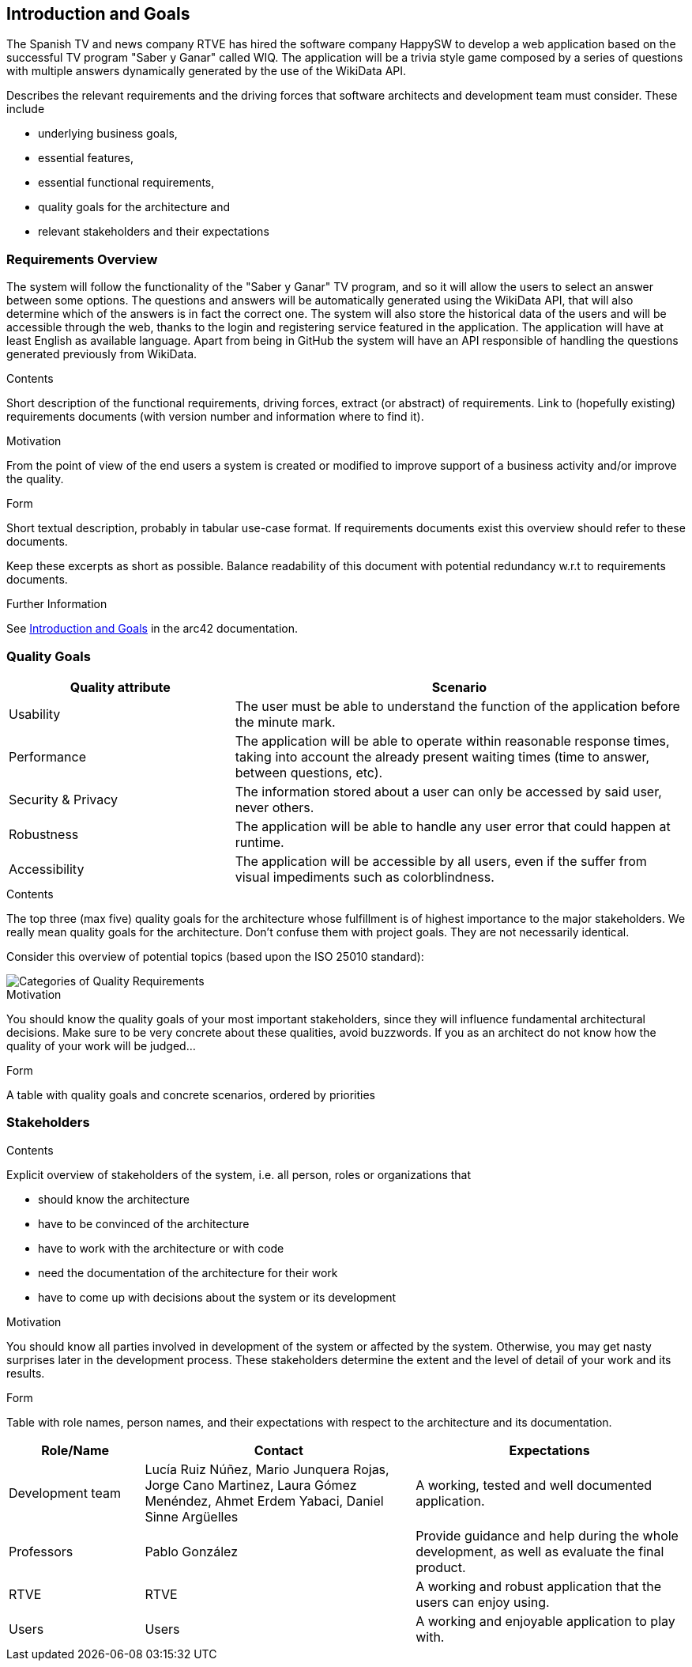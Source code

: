 ifndef::imagesdir[:imagesdir: ../images]

[[section-introduction-and-goals]]
== Introduction and Goals
The Spanish TV and news company RTVE has hired the software company HappySW to develop a web application based on the successful TV program "Saber y Ganar" called WIQ.
The application will be a trivia style game composed by a series of questions with multiple answers dynamically generated by the use of the WikiData API.

[role="arc42help"]
****
Describes the relevant requirements and the driving forces that software architects and development team must consider. 
These include

* underlying business goals, 
* essential features, 
* essential functional requirements, 
* quality goals for the architecture and
* relevant stakeholders and their expectations
****

=== Requirements Overview
The system will follow the functionality of the "Saber y Ganar" TV program, and so it will allow the users to select an answer between some options.
The questions and answers will be automatically generated using the WikiData API, that will also determine which of the answers is in fact the correct one.
The system will also store the historical data of the users and will be accessible through the web, thanks to the login and registering service featured in the application. 
The application will have at least English as available language. 
Apart from being in GitHub the system will have an API responsible of handling the questions generated previously from WikiData.


[role="arc42help"]
****
.Contents
Short description of the functional requirements, driving forces, extract (or abstract)
of requirements. Link to (hopefully existing) requirements documents
(with version number and information where to find it).

.Motivation
From the point of view of the end users a system is created or modified to
improve support of a business activity and/or improve the quality.

.Form
Short textual description, probably in tabular use-case format.
If requirements documents exist this overview should refer to these documents.

Keep these excerpts as short as possible. Balance readability of this document with potential redundancy w.r.t to requirements documents.


.Further Information

See https://docs.arc42.org/section-1/[Introduction and Goals] in the arc42 documentation.

****

=== Quality Goals

[options="header",cols="1,2"]
|===
|Quality attribute|Scenario
| Usability | The user must be able to understand the function of the application before the minute mark.
| Performance | The application will be able to operate within reasonable response times, taking into account the already present waiting times (time to answer, between questions, etc). 
| Security & Privacy | The information stored about a user can only be accessed by said user, never others.
| Robustness | The application will be able to handle any user error that could happen at runtime.
| Accessibility | The application will be accessible by all users, even if the suffer from visual impediments such as colorblindness. 
|===

[role="arc42help"]
****
.Contents
The top three (max five) quality goals for the architecture whose fulfillment is of highest importance to the major stakeholders. 
We really mean quality goals for the architecture. Don't confuse them with project goals.
They are not necessarily identical.

Consider this overview of potential topics (based upon the ISO 25010 standard):

image::01_2_iso-25010-topics-EN.drawio.png["Categories of Quality Requirements"]

.Motivation
You should know the quality goals of your most important stakeholders, since they will influence fundamental architectural decisions. 
Make sure to be very concrete about these qualities, avoid buzzwords.
If you as an architect do not know how the quality of your work will be judged...

.Form
A table with quality goals and concrete scenarios, ordered by priorities
****

=== Stakeholders

[role="arc42help"]
****
.Contents
Explicit overview of stakeholders of the system, i.e. all person, roles or organizations that

* should know the architecture
* have to be convinced of the architecture
* have to work with the architecture or with code
* need the documentation of the architecture for their work
* have to come up with decisions about the system or its development

.Motivation
You should know all parties involved in development of the system or affected by the system.
Otherwise, you may get nasty surprises later in the development process.
These stakeholders determine the extent and the level of detail of your work and its results.

.Form
Table with role names, person names, and their expectations with respect to the architecture and its documentation.
****

[options="header",cols="1,2,2"]
|===
|Role/Name|Contact|Expectations
| Development team | Lucía Ruiz Núñez, Mario Junquera Rojas, Jorge Cano Martinez, Laura Gómez Menéndez, Ahmet Erdem Yabaci, Daniel Sinne Argüelles | A working, tested and well documented application.
| Professors | Pablo González | Provide guidance and help during the whole development, as well as evaluate the final product.
| RTVE | RTVE | A working and robust application that the users can enjoy using.
| Users | Users | A working and enjoyable application to play with.
|===
